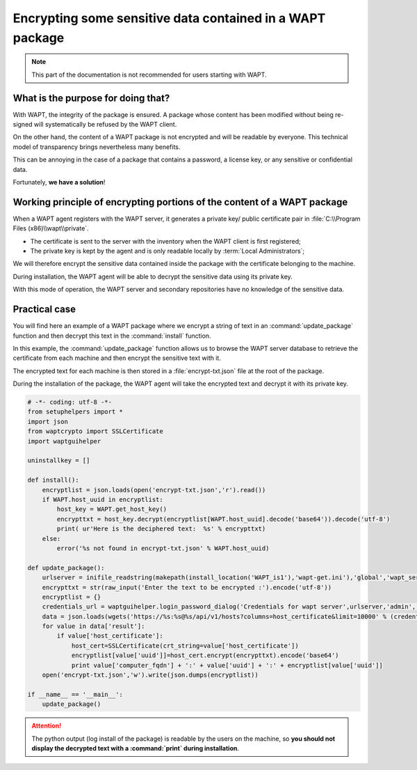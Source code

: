 .. Reminder for header structure:
   Niveau 1: ====================
   Niveau 2: --------------------
   Niveau 3: ++++++++++++++++++++
   Niveau 4: """"""""""""""""""""
   Niveau 5: ^^^^^^^^^^^^^^^^^^^^

.. meta::
  :description: Encrypting data in a WAPT package
  :keywords: WAPT, encrypt, cipher, sensitive data, password, documentation

.. _encryting_sensitive_data_in_package:

Encrypting some sensitive data contained in a WAPT package
==========================================================

.. note::

  This part of the documentation is not recommended
  for users starting with WAPT.

What is the purpose for doing that?
-----------------------------------

With WAPT, the integrity of the package is ensured. A package whose content
has been modified without being re-signed will systematically be refused
by the WAPT client.

On the other hand, the content of a WAPT package is not encrypted
and will be readable by everyone. This technical model of transparency
brings nevertheless many benefits.

This can be annoying in the case of a package that contains a password,
a license key, or any sensitive or confidential data.

Fortunately, **we have a solution**!

Working principle of encrypting portions of the content of a WAPT package
-------------------------------------------------------------------------

When a WAPT agent registers with the WAPT server, it generates
a private key/ public certificate pair
in :file:`C:\\Program Files (x86)\\wapt\\private`.

* The certificate is sent to the server with the inventory when the WAPT client
  is first registered;

* The private key is kept by the agent and is only readable locally by
  :term:`Local Administrators`;

We will therefore encrypt the sensitive data contained inside the package
with the certificate belonging to the machine.

During installation, the WAPT agent will be able to decrypt the sensitive data
using its private key.

With this mode of operation, the WAPT server and secondary repositories
have no knowledge of the sensitive data.

Practical case
--------------

You will find here an example of a WAPT package where we encrypt a string
of text in an :command:`update_package` function and then decrypt this text
in the :command:`install` function.

In this example, the :command:`update_package` function allows us to browse
the WAPT server database to retrieve the certificate from each machine
and then encrypt the sensitive text with it.

The encrypted text for each machine is then stored in a :file:`encrypt-txt.json`
file at the root of the package.

During the installation of the package, the WAPT agent will take the encrypted
text and decrypt it with its private key.

.. code-block:: python

    # -*- coding: utf-8 -*-
    from setuphelpers import *
    import json
    from waptcrypto import SSLCertificate
    import waptguihelper

    uninstallkey = []

    def install():
        encryptlist = json.loads(open('encrypt-txt.json','r').read())
        if WAPT.host_uuid in encryptlist:
            host_key = WAPT.get_host_key()
            encrypttxt = host_key.decrypt(encryptlist[WAPT.host_uuid].decode('base64')).decode('utf-8')
            print( ur'Here is the deciphered text:  %s' % encrypttxt)
        else:
            error('%s not found in encrypt-txt.json' % WAPT.host_uuid)

    def update_package():
        urlserver = inifile_readstring(makepath(install_location('WAPT_is1'),'wapt-get.ini'),'global','wapt_server').replace('https://','')
        encrypttxt = str(raw_input('Enter the text to be encrypted :').encode('utf-8'))
        encryptlist = {}
        credentials_url = waptguihelper.login_password_dialog('Credentials for wapt server',urlserver,'admin','')
        data = json.loads(wgets('https://%s:%s@%s/api/v1/hosts?columns=host_certificate&limit=10000' % (credentials_url['user'],credentials_url['password'],urlserver)))
        for value in data['result']:
            if value['host_certificate']:
                host_cert=SSLCertificate(crt_string=value['host_certificate'])
                encryptlist[value['uuid']]=host_cert.encrypt(encrypttxt).encode('base64')
                print value['computer_fqdn'] + ':' + value['uuid'] + ':' + encryptlist[value['uuid']]
        open('encrypt-txt.json','w').write(json.dumps(encryptlist))

    if __name__ == '__main__':
        update_package()

.. attention::

  The python output (log install of the package) is readable by the users
  on the machine, so **you should not display the decrypted text
  with a :command:`print` during installation**.
